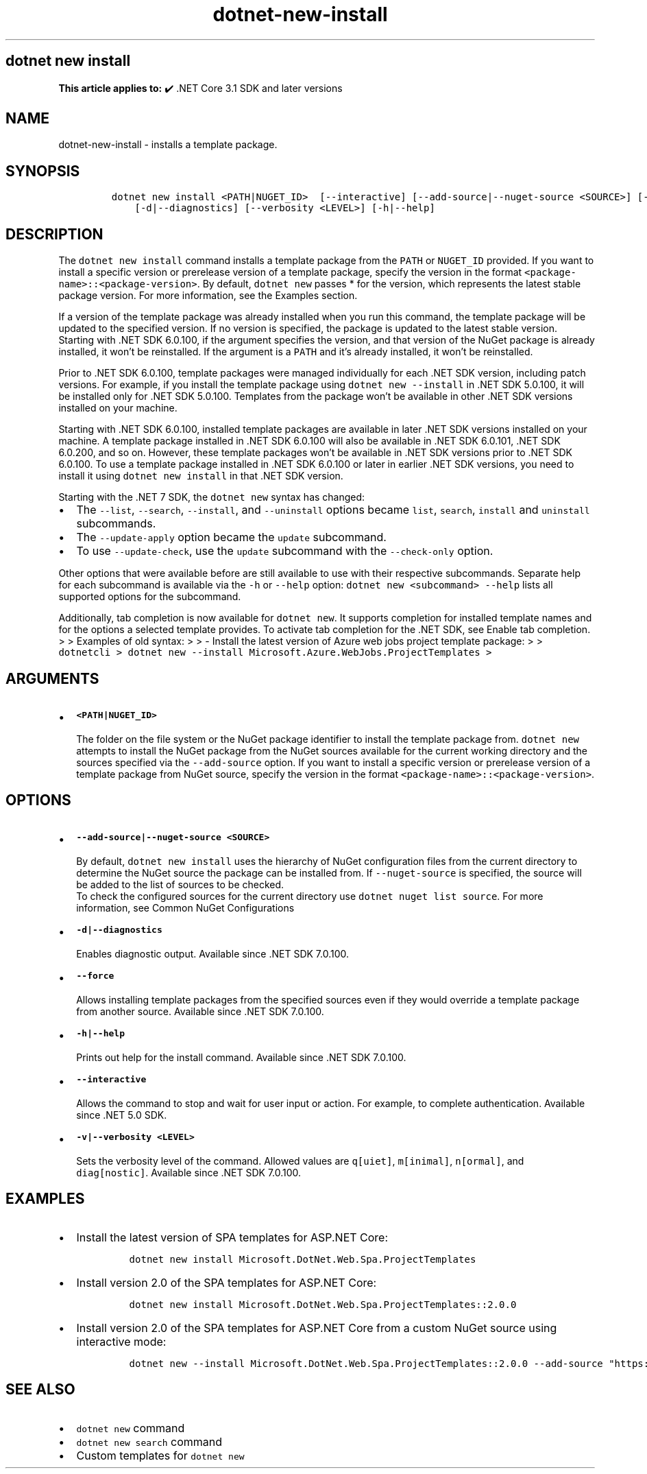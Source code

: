 .\" Automatically generated by Pandoc 2.18
.\"
.\" Define V font for inline verbatim, using C font in formats
.\" that render this, and otherwise B font.
.ie "\f[CB]x\f[]"x" \{\
. ftr V B
. ftr VI BI
. ftr VB B
. ftr VBI BI
.\}
.el \{\
. ftr V CR
. ftr VI CI
. ftr VB CB
. ftr VBI CBI
.\}
.TH "dotnet-new-install" "1" "2022-11-08" "" ".NET Documentation"
.hy
.SH dotnet new install
.PP
\f[B]This article applies to:\f[R] \[u2714]\[uFE0F] .NET Core 3.1 SDK and later versions
.SH NAME
.PP
dotnet-new-install - installs a template package.
.SH SYNOPSIS
.IP
.nf
\f[C]
dotnet new install <PATH|NUGET_ID>  [--interactive] [--add-source|--nuget-source <SOURCE>] [--force] 
    [-d|--diagnostics] [--verbosity <LEVEL>] [-h|--help]
\f[R]
.fi
.SH DESCRIPTION
.PP
The \f[V]dotnet new install\f[R] command installs a template package from the \f[V]PATH\f[R] or \f[V]NUGET_ID\f[R] provided.
If you want to install a specific version or prerelease version of a template package, specify the version in the format \f[V]<package-name>::<package-version>\f[R].
By default, \f[V]dotnet new\f[R] passes * for the version, which represents the latest stable package version.
For more information, see the Examples section.
.PP
If a version of the template package was already installed when you run this command, the template package will be updated to the specified version.
If no version is specified, the package is updated to the latest stable version.
Starting with .NET SDK 6.0.100, if the argument specifies the version, and that version of the NuGet package is already installed, it won\[cq]t be reinstalled.
If the argument is a \f[V]PATH\f[R] and it\[cq]s already installed, it won\[cq]t be reinstalled.
.PP
Prior to .NET SDK 6.0.100, template packages were managed individually for each .NET SDK version, including patch versions.
For example, if you install the template package using \f[V]dotnet new --install\f[R] in .NET SDK 5.0.100, it will be installed only for .NET SDK 5.0.100.
Templates from the package won\[cq]t be available in other .NET SDK versions installed on your machine.
.PP
Starting with .NET SDK 6.0.100, installed template packages are available in later .NET SDK versions installed on your machine.
A template package installed in .NET SDK 6.0.100 will also be available in .NET SDK 6.0.101, .NET SDK 6.0.200, and so on.
However, these template packages won\[cq]t be available in .NET SDK versions prior to .NET SDK 6.0.100.
To use a template package installed in .NET SDK 6.0.100 or later in earlier .NET SDK versions, you need to install it using \f[V]dotnet new install\f[R] in that .NET SDK version.
.RS
.PP
.RE
.PP
Starting with the .NET 7 SDK, the \f[V]dotnet new\f[R] syntax has changed:
.IP \[bu] 2
The \f[V]--list\f[R], \f[V]--search\f[R], \f[V]--install\f[R], and \f[V]--uninstall\f[R] options became \f[V]list\f[R], \f[V]search\f[R], \f[V]install\f[R] and \f[V]uninstall\f[R] subcommands.
.IP \[bu] 2
The \f[V]--update-apply\f[R] option became the \f[V]update\f[R] subcommand.
.IP \[bu] 2
To use \f[V]--update-check\f[R], use the \f[V]update\f[R] subcommand with the \f[V]--check-only\f[R] option.
.PP
Other options that were available before are still available to use with their respective subcommands.
Separate help for each subcommand is available via the \f[V]-h\f[R] or \f[V]--help\f[R] option: \f[V]dotnet new <subcommand> --help\f[R] lists all supported options for the subcommand.
.PP
Additionally, tab completion is now available for \f[V]dotnet new\f[R].
It supports completion for installed template names and for the options a selected template provides.
To activate tab completion for the .NET SDK, see Enable tab completion.
> > Examples of old syntax: > > - Install the latest version of Azure web jobs project template package: > > \f[V]dotnetcli >   dotnet new --install Microsoft.Azure.WebJobs.ProjectTemplates >\f[R]
.SH ARGUMENTS
.IP \[bu] 2
\f[B]\f[VB]<PATH|NUGET_ID>\f[B]\f[R]
.RS 2
.PP
The folder on the file system or the NuGet package identifier to install the template package from.
\f[V]dotnet new\f[R] attempts to install the NuGet package from the NuGet sources available for the current working directory and the sources specified via the \f[V]--add-source\f[R] option.
If you want to install a specific version or prerelease version of a template package from NuGet source, specify the version in the format \f[V]<package-name>::<package-version>\f[R].
.RE
.SH OPTIONS
.IP \[bu] 2
\f[B]\f[VB]--add-source|--nuget-source <SOURCE>\f[B]\f[R]
.RS 2
.PP
By default, \f[V]dotnet new install\f[R] uses the hierarchy of NuGet configuration files from the current directory to determine the NuGet source the package can be installed from.
If \f[V]--nuget-source\f[R] is specified, the source will be added to the list of sources to be checked.
.PD 0
.P
.PD
To check the configured sources for the current directory use \f[V]dotnet nuget list source\f[R].
For more information, see Common NuGet Configurations
.RE
.IP \[bu] 2
\f[B]\f[VB]-d|--diagnostics\f[B]\f[R]
.RS 2
.PP
Enables diagnostic output.
Available since .NET SDK 7.0.100.
.RE
.IP \[bu] 2
\f[B]\f[VB]--force\f[B]\f[R]
.RS 2
.PP
Allows installing template packages from the specified sources even if they would override a template package from another source.
Available since .NET SDK 7.0.100.
.RE
.IP \[bu] 2
\f[B]\f[VB]-h|--help\f[B]\f[R]
.RS 2
.PP
Prints out help for the install command.
Available since .NET SDK 7.0.100.
.RE
.IP \[bu] 2
\f[B]\f[VB]--interactive\f[B]\f[R]
.RS 2
.PP
Allows the command to stop and wait for user input or action.
For example, to complete authentication.
Available since .NET 5.0 SDK.
.RE
.IP \[bu] 2
\f[B]\f[VB]-v|--verbosity <LEVEL>\f[B]\f[R]
.RS 2
.PP
Sets the verbosity level of the command.
Allowed values are \f[V]q[uiet]\f[R], \f[V]m[inimal]\f[R], \f[V]n[ormal]\f[R], and \f[V]diag[nostic]\f[R].
Available since .NET SDK 7.0.100.
.RE
.SH EXAMPLES
.IP \[bu] 2
Install the latest version of SPA templates for ASP.NET Core:
.RS 2
.IP
.nf
\f[C]
dotnet new install Microsoft.DotNet.Web.Spa.ProjectTemplates
\f[R]
.fi
.RE
.IP \[bu] 2
Install version 2.0 of the SPA templates for ASP.NET Core:
.RS 2
.IP
.nf
\f[C]
dotnet new install Microsoft.DotNet.Web.Spa.ProjectTemplates::2.0.0
\f[R]
.fi
.RE
.IP \[bu] 2
Install version 2.0 of the SPA templates for ASP.NET Core from a custom NuGet source using interactive mode:
.RS 2
.IP
.nf
\f[C]
dotnet new --install Microsoft.DotNet.Web.Spa.ProjectTemplates::2.0.0 --add-source \[dq]https://api.my-custom-nuget.com/v3/index.json\[dq] --interactive
\f[R]
.fi
.RE
.SH SEE ALSO
.IP \[bu] 2
\f[V]dotnet new\f[R] command
.IP \[bu] 2
\f[V]dotnet new search\f[R] command
.IP \[bu] 2
Custom templates for \f[V]dotnet new\f[R]

